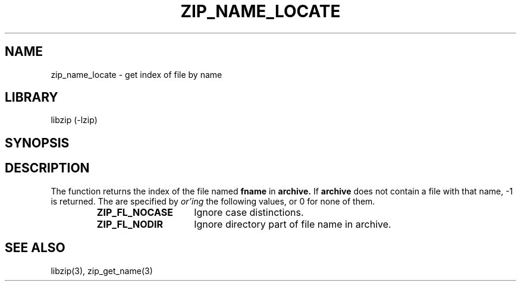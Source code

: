 .\" Converted with mdoc2man 0.2
.\" from NiH: zip_name_locate.mdoc,v 1.6 2005/06/09 19:51:23 wiz Exp 
.\" $NiH: zip_name_locate.mdoc,v 1.6 2005/06/09 19:51:23 wiz Exp $
.\"
.\" zip_name_locate.mdoc \-- get index of file by name
.\" Copyright (C) 2003, 2005 Dieter Baron and Thomas Klausner
.\"
.\" This file is part of libzip, a library to manipulate ZIP archives.
.\" The authors can be contacted at <nih@giga.or.at>
.\"
.\" Redistribution and use in source and binary forms, with or without
.\" modification, are permitted provided that the following conditions
.\" are met:
.\" 1. Redistributions of source code must retain the above copyright
.\"    notice, this list of conditions and the following disclaimer.
.\" 2. Redistributions in binary form must reproduce the above copyright
.\"    notice, this list of conditions and the following disclaimer in
.\"    the documentation and/or other materials provided with the
.\"    distribution.
.\" 3. The names of the authors may not be used to endorse or promote
.\"    products derived from this software without specific prior
.\"    written permission.
.\"
.\" THIS SOFTWARE IS PROVIDED BY THE AUTHORS ``AS IS'' AND ANY EXPRESS
.\" OR IMPLIED WARRANTIES, INCLUDING, BUT NOT LIMITED TO, THE IMPLIED
.\" WARRANTIES OF MERCHANTABILITY AND FITNESS FOR A PARTICULAR PURPOSE
.\" ARE DISCLAIMED.  IN NO EVENT SHALL THE AUTHORS BE LIABLE FOR ANY
.\" DIRECT, INDIRECT, INCIDENTAL, SPECIAL, EXEMPLARY, OR CONSEQUENTIAL
.\" DAMAGES (INCLUDING, BUT NOT LIMITED TO, PROCUREMENT OF SUBSTITUTE
.\" GOODS OR SERVICES; LOSS OF USE, DATA, OR PROFITS; OR BUSINESS
.\" INTERRUPTION) HOWEVER CAUSED AND ON ANY THEORY OF LIABILITY, WHETHER
.\" IN CONTRACT, STRICT LIABILITY, OR TORT (INCLUDING NEGLIGENCE OR
.\" OTHERWISE) ARISING IN ANY WAY OUT OF THE USE OF THIS SOFTWARE, EVEN
.\" IF ADVISED OF THE POSSIBILITY OF SUCH DAMAGE.
.\"
.TH ZIP_NAME_LOCATE 3 "October 3, 2003" NiH
.SH "NAME"
zip_name_locate \- get index of file by name
.SH "LIBRARY"
libzip (-lzip)
.SH "SYNOPSIS"
.In zip.h
.Ft int
.Fn zip_name_locate "struct zip *archive" "const char *fname" "int flags"
.SH "DESCRIPTION"
The
.Fn zip_name_locate
function returns the index of the file named
\fBfname\fR
in
\fBarchive.\fR
If
\fBarchive\fR
does not contain a file with that name, \-1 is returned.
The
.Fa flags
are specified by
.I or'ing
the following values, or 0 for none of them.
.RS
.TP 15
\fBZIP_FL_NOCASE\fR
Ignore case distinctions.
.TP 15
\fBZIP_FL_NODIR\fR
Ignore directory part of file name in archive.
.RE
.\".SH "RETURN VALUES"
.SH "SEE ALSO"
libzip(3),
zip_get_name(3)
